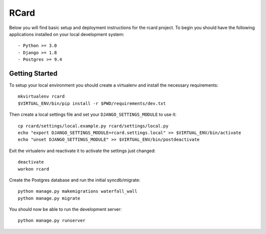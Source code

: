 RCard
========================

Below you will find basic setup and deployment instructions for the rcard
project. To begin you should have the following applications installed on your
local development system::

- Python >= 3.0
- Django >= 1.8
- Postgres >= 9.4

Getting Started
------------------------

To setup your local environment you should create a virtualenv and install the
necessary requirements::

    mkvirtualenv rcard
    $VIRTUAL_ENV/bin/pip install -r $PWD/requirements/dev.txt

Then create a local settings file and set your ``DJANGO_SETTINGS_MODULE`` to use it::

    cp rcard/settings/local.example.py rcard/settings/local.py
    echo "export DJANGO_SETTINGS_MODULE=rcard.settings.local" >> $VIRTUAL_ENV/bin/activate
    echo "unset DJANGO_SETTINGS_MODULE" >> $VIRTUAL_ENV/bin/postdeactivate

Exit the virtualenv and reactivate it to activate the settings just changed::

    deactivate
    workon rcard

Create the Postgres database and run the initial syncdb/migrate::

    python manage.py makemigrations waterfall_wall
    python manage.py migrate

You should now be able to run the development server::

    python manage.py runserver

